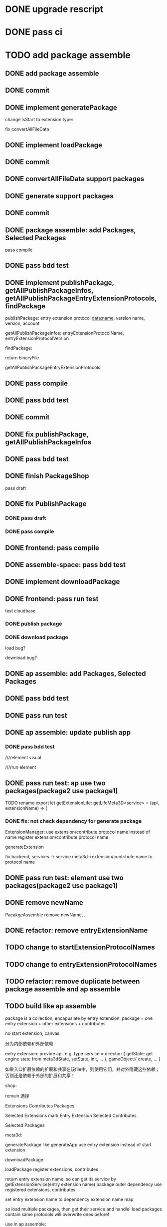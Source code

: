 * DONE upgrade rescript


* DONE pass ci


* TODO add package assemble


** DONE add package assemble

# pass compile

# pass bdd test


** DONE commit


** DONE implement generatePackage

change isStart to extension type:

fix convertAllFileData

** DONE implement loadPackage

** DONE commit

** DONE convertAllFileData support packages
** DONE generate support packages

** DONE commit



** DONE package assemble: add Packages, Selected Packages

pass compile

** DONE pass bdd test




** DONE implement publishPackage, getAllPublishPackageInfos, getAllPublishPackageEntryExtensionProtocols, findPackage

publishPackage:
entry extension protocol data:name, version
name,
version,
account


getAllPublishPackageInfos:
entryExtensionProtocolName,
entryExtensionProtocolVersion



findPackage:

return binaryFile




getAllPublishPackageEntryExtensionProtocols:






** DONE pass compile

** DONE pass bdd test

** DONE commit


** DONE fix publishPackage, getAllPublishPackageInfos

** DONE pass bdd test

** DONE finish PackageShop

pass draft

** DONE fix PublishPackage

*** DONE pass draft


*** DONE pass compile


** DONE frontend: pass compile


** DONE assemble-space: pass bdd test


** DONE implement downloadPackage

# draft

# compile

# bdd test
# pacakge_manager.steps add case one



# provide meta3d sdk repo

# run test



** DONE frontend: pass run test

test cloudbase


*** DONE publish package


*** DONE download package

load bug?

download bug?





# test 4everland


# *** TODO publish package


# *** TODO download package



** DONE ap assemble: add Packages, Selected Packages

** DONE pass bdd test

** DONE pass run test

** DONE ap assemble: update publish app

*** DONE pass bdd test

# publish app

////element visual

////run element

** DONE pass run test: ap use two packages(package2 use package1)


# test run package

# TODO fix


TODO rename 
export let getExtensionLife: getLifeMeta3D<service> = (api, extensionName) => {

*** DONE fix: not check dependency for generate package

ExtensionManager: use extension/contribute protocol name instead of name
    register extension/contribute protocol name


# fix meta3d:
# pass bdd test

# fix platform, assemble-space -> service.meta3d->extension/contribute name to protocol name

# loadPackage

generateExtension

fix backend, services -> service.meta3d->extension/contribute name to protocol name

** DONE pass run test: element use two packages(package2 use package1)


** DONE remove newName

PacakgeAssemble remove newName,
...

# pass meta3d


# pass assemble


# pass front


# pass backend


# pass service


# pass run test


** DONE refactor: remove entryExtensionName

** TODO change to startExtensionProtocolNames
** TODO change to entryExtensionProtocolNames

** TODO refactor: remove duplicate between package assemble and ap assemble






** TODO build like ap assemble

package is a collection, encapuslate by entry extension:
package = one entry extension + other extensions + contributes





no start extension, canvas


分为内部依赖和外部依赖

entry extension:
provide api, e.g. 
type service = 
    director: {
        getState: get engine state from meta3dState,
        setState,
        init,
        ...
    },
    gameObject:{
        create,
        ...
    }

# set outer dependency, e.g.
#     set meta3dWorkPluginWebGPUTriangleContributeName




如果入口扩展依赖的扩展和共享在该file中，则使用它们，并对外隐藏这些依赖；否则还是依赖于外部的扩展和共享！



shop:
# 选择到应用装配
# 选择到包装配
remain 选择


Extensions
Contributes
Packages


Selected Extensions
    mark Entry Extension
Selected Contributes

Selected Packages




meta3d:
# generateExtensionPackage
generatePackage
    like generateApp
        use entry extension instead of start extension

downloadPackage

    loadPackage
       register extensions, contributes
    #    return entry extension name, so can get its service by getExtensionService
    #    return entry extension name, so can get its service and set outer dependency by getPackageService(entry extension name, outer dependency data)
    #         set outer dependency, e.g.
    #             set meta3dWorkPluginWebGPUTriangleContributeName
       return entry extension name, so can get its service by getExtensionService(entry extension name)
            package outer dependency use registered extensions, contributes

       set entry extension name to dependency extension name map



so load multiple packages, then get their service and handle!
load packages contain same protocols will overwrite ones before!




use in ap assemble:

add Packages;

# loadPackage
#     set entry extension name to dependency extension name map

# extension can use package service by getExtensionService(entry extension name)

# package outer dependency use registered extensions, contributes

generateApp: add package to arrayBuffer

loadApp: load package to register all extensions(include entry extension), contributes


publishApp:
check dependency for package






service:
# publishExtensionPackage
publishPackage
    no config, only publish








** TODO publish

need protocol?
    use entry extension protocol?


*** TODO add extension package shop

show in extension package shop



** TODO download

use in local as webpack file


# ** TODO use one package by another package


** TODO use in ap

use like a extension




** TODO run test


*** TODO build engine package, use in ap to draw a triangle by webgpu




* TODO version management

** TODO fix bug

** TODO use select to show all versions of one extension/contribute protocol's implements


* TODO fix EnterApp, RunElementVisual: use jump url with param instead of store

so can refresh and not error!



* TODO refactor
** TODO Index show Meta3d version and info without login


# ** TODO remove newName?









* TODO publish


** TODO test in pro

** TODO fix website: remove "用户数据归用户所有"